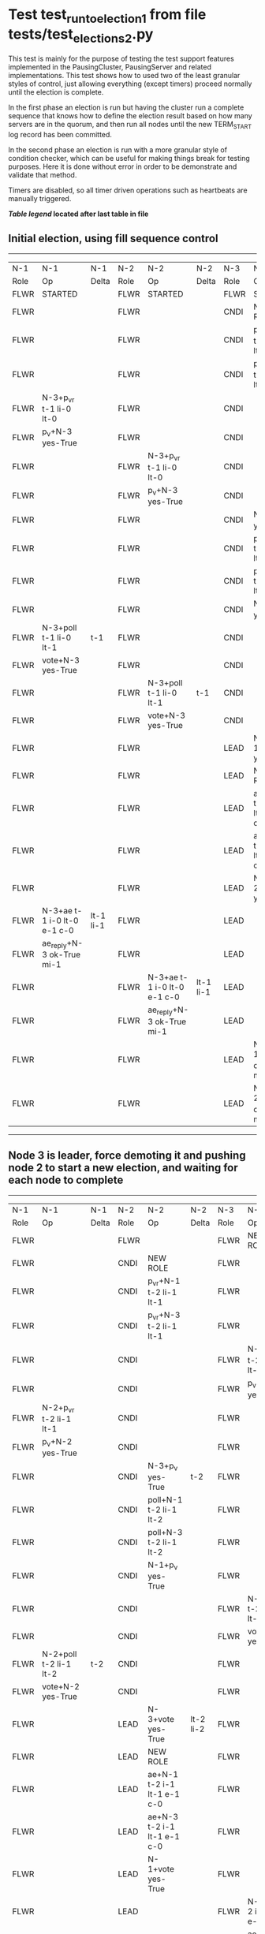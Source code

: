 * Test test_run_to_election_1 from file tests/test_elections_2.py


    This test is mainly for the purpose of testing the test support features implemented in the PausingCluster, PausingServer and
    related implementations. This test shows how to used two of the least granular styles of control, just allowing everything
    (except timers) proceed normally until the election is complete.

    In the first phase an election is run but having the cluster run a complete sequence that knows how to
    define the election result based on how many servers are in the quorum, and then run all nodes until
    the new TERM_START log record has been committed.

    In the second phase an election is run with a more granular style of condition checker, which can be useful
    for making things break for testing purposes. Here it is done without error in order to be demonstrate
    and validate that method.

    Timers are disabled, so all timer driven operations such as heartbeats are manually triggered.
    


 *[[condensed Trace Table Legend][Table legend]] located after last table in file*

** Initial election, using fill sequence control
--------------------------------------------------------------------------------------------------------------------------------------------------------
|  N-1   | N-1                         | N-1       | N-2   | N-2                         | N-2       | N-3   | N-3                         | N-3       |
|  Role  | Op                          | Delta     | Role  | Op                          | Delta     | Role  | Op                          | Delta     |
|  FLWR  | STARTED                     |           | FLWR  | STARTED                     |           | FLWR  | STARTED                     |           |
|  FLWR  |                             |           | FLWR  |                             |           | CNDI  | NEW ROLE                    |           |
|  FLWR  |                             |           | FLWR  |                             |           | CNDI  | p_v_r+N-1 t-1 li-0 lt-0     |           |
|  FLWR  |                             |           | FLWR  |                             |           | CNDI  | p_v_r+N-2 t-1 li-0 lt-0     |           |
|  FLWR  | N-3+p_v_r t-1 li-0 lt-0     |           | FLWR  |                             |           | CNDI  |                             |           |
|  FLWR  | p_v+N-3 yes-True            |           | FLWR  |                             |           | CNDI  |                             |           |
|  FLWR  |                             |           | FLWR  | N-3+p_v_r t-1 li-0 lt-0     |           | CNDI  |                             |           |
|  FLWR  |                             |           | FLWR  | p_v+N-3 yes-True            |           | CNDI  |                             |           |
|  FLWR  |                             |           | FLWR  |                             |           | CNDI  | N-1+p_v yes-True            | t-1       |
|  FLWR  |                             |           | FLWR  |                             |           | CNDI  | poll+N-1 t-1 li-0 lt-1      |           |
|  FLWR  |                             |           | FLWR  |                             |           | CNDI  | poll+N-2 t-1 li-0 lt-1      |           |
|  FLWR  |                             |           | FLWR  |                             |           | CNDI  | N-2+p_v yes-True            |           |
|  FLWR  | N-3+poll t-1 li-0 lt-1      | t-1       | FLWR  |                             |           | CNDI  |                             |           |
|  FLWR  | vote+N-3 yes-True           |           | FLWR  |                             |           | CNDI  |                             |           |
|  FLWR  |                             |           | FLWR  | N-3+poll t-1 li-0 lt-1      | t-1       | CNDI  |                             |           |
|  FLWR  |                             |           | FLWR  | vote+N-3 yes-True           |           | CNDI  |                             |           |
|  FLWR  |                             |           | FLWR  |                             |           | LEAD  | N-1+vote yes-True           | lt-1 li-1 |
|  FLWR  |                             |           | FLWR  |                             |           | LEAD  | NEW ROLE                    |           |
|  FLWR  |                             |           | FLWR  |                             |           | LEAD  | ae+N-1 t-1 i-0 lt-0 e-1 c-0 |           |
|  FLWR  |                             |           | FLWR  |                             |           | LEAD  | ae+N-2 t-1 i-0 lt-0 e-1 c-0 |           |
|  FLWR  |                             |           | FLWR  |                             |           | LEAD  | N-2+vote yes-True           |           |
|  FLWR  | N-3+ae t-1 i-0 lt-0 e-1 c-0 | lt-1 li-1 | FLWR  |                             |           | LEAD  |                             |           |
|  FLWR  | ae_reply+N-3 ok-True mi-1   |           | FLWR  |                             |           | LEAD  |                             |           |
|  FLWR  |                             |           | FLWR  | N-3+ae t-1 i-0 lt-0 e-1 c-0 | lt-1 li-1 | LEAD  |                             |           |
|  FLWR  |                             |           | FLWR  | ae_reply+N-3 ok-True mi-1   |           | LEAD  |                             |           |
|  FLWR  |                             |           | FLWR  |                             |           | LEAD  | N-1+ae_reply ok-True mi-1   | ci-1      |
|  FLWR  |                             |           | FLWR  |                             |           | LEAD  | N-2+ae_reply ok-True mi-1   |           |
--------------------------------------------------------------------------------------------------------------------------------------------------------
** Node 3 is leader, force demoting it and pushing node 2 to start a new election, and waiting for each node to complete
--------------------------------------------------------------------------------------------------------------------------------------------------------
|  N-1   | N-1                         | N-1       | N-2   | N-2                         | N-2       | N-3   | N-3                         | N-3       |
|  Role  | Op                          | Delta     | Role  | Op                          | Delta     | Role  | Op                          | Delta     |
|  FLWR  |                             |           | FLWR  |                             |           | FLWR  | NEW ROLE                    |           |
|  FLWR  |                             |           | CNDI  | NEW ROLE                    |           | FLWR  |                             |           |
|  FLWR  |                             |           | CNDI  | p_v_r+N-1 t-2 li-1 lt-1     |           | FLWR  |                             |           |
|  FLWR  |                             |           | CNDI  | p_v_r+N-3 t-2 li-1 lt-1     |           | FLWR  |                             |           |
|  FLWR  |                             |           | CNDI  |                             |           | FLWR  | N-2+p_v_r t-2 li-1 lt-1     |           |
|  FLWR  |                             |           | CNDI  |                             |           | FLWR  | p_v+N-2 yes-True            |           |
|  FLWR  | N-2+p_v_r t-2 li-1 lt-1     |           | CNDI  |                             |           | FLWR  |                             |           |
|  FLWR  | p_v+N-2 yes-True            |           | CNDI  |                             |           | FLWR  |                             |           |
|  FLWR  |                             |           | CNDI  | N-3+p_v yes-True            | t-2       | FLWR  |                             |           |
|  FLWR  |                             |           | CNDI  | poll+N-1 t-2 li-1 lt-2      |           | FLWR  |                             |           |
|  FLWR  |                             |           | CNDI  | poll+N-3 t-2 li-1 lt-2      |           | FLWR  |                             |           |
|  FLWR  |                             |           | CNDI  | N-1+p_v yes-True            |           | FLWR  |                             |           |
|  FLWR  |                             |           | CNDI  |                             |           | FLWR  | N-2+poll t-2 li-1 lt-2      | t-2       |
|  FLWR  |                             |           | CNDI  |                             |           | FLWR  | vote+N-2 yes-True           |           |
|  FLWR  | N-2+poll t-2 li-1 lt-2      | t-2       | CNDI  |                             |           | FLWR  |                             |           |
|  FLWR  | vote+N-2 yes-True           |           | CNDI  |                             |           | FLWR  |                             |           |
|  FLWR  |                             |           | LEAD  | N-3+vote yes-True           | lt-2 li-2 | FLWR  |                             |           |
|  FLWR  |                             |           | LEAD  | NEW ROLE                    |           | FLWR  |                             |           |
|  FLWR  |                             |           | LEAD  | ae+N-1 t-2 i-1 lt-1 e-1 c-0 |           | FLWR  |                             |           |
|  FLWR  |                             |           | LEAD  | ae+N-3 t-2 i-1 lt-1 e-1 c-0 |           | FLWR  |                             |           |
|  FLWR  |                             |           | LEAD  | N-1+vote yes-True           |           | FLWR  |                             |           |
|  FLWR  |                             |           | LEAD  |                             |           | FLWR  | N-2+ae t-2 i-1 lt-1 e-1 c-0 | lt-2 li-2 |
|  FLWR  |                             |           | LEAD  |                             |           | FLWR  | ae_reply+N-2 ok-True mi-2   |           |
|  FLWR  | N-2+ae t-2 i-1 lt-1 e-1 c-0 | lt-2 li-2 | LEAD  |                             |           | FLWR  |                             |           |
|  FLWR  | ae_reply+N-2 ok-True mi-2   |           | LEAD  |                             |           | FLWR  |                             |           |
|  FLWR  |                             |           | LEAD  | N-3+ae_reply ok-True mi-2   | ci-2      | FLWR  |                             |           |
|  FLWR  |                             |           | LEAD  | N-1+ae_reply ok-True mi-2   |           | FLWR  |                             |           |
--------------------------------------------------------------------------------------------------------------------------------------------------------
** Node 2 is now leader, but followers have not yet seen commit, so sending heartbeat
--------------------------------------------------------------------------------------------------------------------------------------------
|  N-1   | N-1                         | N-1   | N-2   | N-2                         | N-2   | N-3   | N-3                         | N-3   |
|  Role  | Op                          | Delta | Role  | Op                          | Delta | Role  | Op                          | Delta |
|  FLWR  |                             |       | LEAD  | ae+N-1 t-2 i-2 lt-2 e-0 c-2 |       | FLWR  |                             |       |
|  FLWR  | N-2+ae t-2 i-2 lt-2 e-0 c-2 | ci-2  | LEAD  |                             |       | FLWR  |                             |       |
|  FLWR  | ae_reply+N-2 ok-True mi-2   |       | LEAD  |                             |       | FLWR  |                             |       |
|  FLWR  |                             |       | LEAD  | N-1+ae_reply ok-True mi-2   |       | FLWR  |                             |       |
|  FLWR  |                             |       | LEAD  | ae+N-3 t-2 i-2 lt-2 e-0 c-2 |       | FLWR  |                             |       |
|  FLWR  |                             |       | LEAD  |                             |       | FLWR  | N-2+ae t-2 i-2 lt-2 e-0 c-2 | ci-2  |
|  FLWR  |                             |       | LEAD  |                             |       | FLWR  | ae_reply+N-2 ok-True mi-2   |       |
|  FLWR  |                             |       | LEAD  | N-3+ae_reply ok-True mi-2   |       | FLWR  |                             |       |
--------------------------------------------------------------------------------------------------------------------------------------------


* Condensed Trace Table Legend
All the items in these legends labeled N-X are placeholders for actual node id values,
actual values will be N-1, N-2, N-3, etc. up to the number of nodes in the cluster. Yes, One based, not zero.

| Column Label | Description  | Details                                                                      |
| N-X Role     | Raft Role    | FLWR is Follower CNDI is Candidate LEAD is Leader                            |
| N-X Op       | Activity     | Describes a traceable event at this node, see separate table below           |
| N-X Delta    | State change | Describes any change in state since previous trace, see separate table below |


** "Op" Column detail legend
| Value        | Meaning                                                                                      |
| STARTED      | Simulated node starting with empty log, term is 0                                            |
| CMD START    | Simulated client requested that a node (usually leader, but not for all tests) run a command |
| CMD DONE     | The previous requested command is finished, whether complete, rejected, failed, whatever     |
| CRASH        | Simulating node has simulated a crash                                                        |
| RESTART      | Previously crashed node has restarted. Look at delta column to see effects on log, if any    |
| NEW ROLE     | The node has changed Raft role since last trace line                                         |
| NETSPLIT     | The node has been partitioned away from the majority network                                 |
| NETJOIN      | The node has rejoined the majority network                                                   |
| ae-N-X       | Node has sent append_entries message to N-X, next line in this table explains                |
| (continued)  | t-1 means current term is 1, i-1 means prevLogIndex is 1, lt-1 means prevLogTerm is 1        |
| (continued)  | c-1 means sender's commitIndex is 1,                                                         |
| (continued)  | e-2 means that the entries list in the message is 2 items long. eXo-0 is a heartbeat         |
| N-X-ae_reply | Node has received the response to an append_entries message, details in continued lines      |
| (continued)  | ok-(True or False) means that entries were saved or not, mi-3 says log max index is 3        |
| poll-N-X     | Node has sent request_vote to N-X, t-1 means current term is 1 (continued next line)         |
| (continued)  | li-0 means prevLogIndex is 0, lt-0 means prevLogTerm is 0                                    |
| N-X-vote     | Node has received request_vote response from N-X, yes-(True or False) indicates vote value   |
| p_v_r-N-X    | Node has sent pre_vote_request to N-X, t-1 means proposed term is 1 (continued next line)    |
| (continued)  | li-0 means prevLogIndex is 0, lt-0 means prevLogTerm is 0                                    |
| N-X-p_v      | Node has received pre_vote_response from N-X, yes-(True or False) indicates vote value       |
| m_c-N-X      | Node has sent memebership change to N-X op is add or remove and n is the node affected       |
| N-X-m_cr     | Node has received membership change response from N-X, ok indicates success value            |
| p_t-N-X      | Node has sent power transfer command N-X so node should assume power                         |
| N-X-p_tr     | Node has received power transfer response from N-X, ok indicates success value               |
| sn-N-X       | Node has sent snopshot copy command N-X so X node should apply it to local snapshot          |
| N-X>snr      | Node has received snapshot response from N-X, s indicates success value                      |

** "Delta" Column detail legend
Any item in this column indicates that the value of that item has changed since the last trace line

| Item | Meaning                                                                                                                         |
| t-X  | Term has changed to X                                                                                                           |
| lt-X | prevLogTerm has changed to X, indicating a log record has been stored                                                           |
| li-X | prevLogIndex has changed to X, indicating a log record has been stored                                                          |
| ci-X | Indicates commitIndex has changed to X, meaning log record has been committed, and possibly applied depending on type of record |
| n-X  | Indicates a change in networks status, X-1 means re-joined majority network, X-2 means partitioned to minority network          |

** Notes about interpreting traces
The way in which the traces are collected can occasionally obscure what is going on. A case in point is the commit of records at followers.
The commit process is triggered by an append_entries message arriving at the follower with a commitIndex value that exceeds the local
commit index, and that matches a record in the local log. This starts the commit process AFTER the response message is sent. You might
be expecting it to be prior to sending the response, in bound, as is often said. Whether this is expected behavior is not called out
as an element of the Raft protocol. It is certainly not required, however, as the follower doesn't report the commit index back to the
leader.

The definition of the commit state for a record is that a majority of nodes (leader and followers) have saved the record. Once
the leader detects this it applies and commits the record. At some point it will send another append_entries to the followers and they
will apply and commit. Or, if the leader dies before doing this, the next leader will commit by implication when it sends a term start
log record.

So when you are looking at the traces, you should not expect to see the commit index increas at a follower until some other message
traffic occurs, because the tracing function only checks the commit index at message transmission boundaries.






